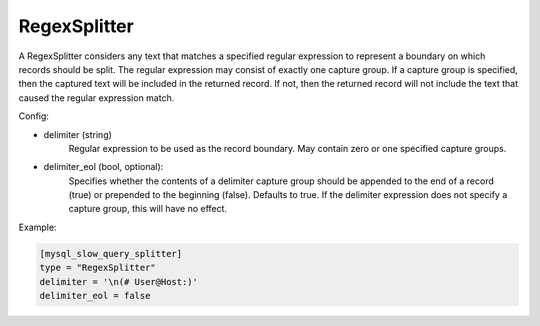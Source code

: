 
RegexSplitter
=============

A RegexSplitter considers any text that matches a specified regular expression
to represent a boundary on which records should be split. The regular
expression may consist of exactly one capture group. If a capture group is
specified, then the captured text will be included in the returned record. If
not, then the returned record will not include the text that caused the
regular expression match.

Config:

- delimiter (string)
	Regular expression to be used as the record boundary. May contain zero or
	one specified capture groups.
- delimiter_eol (bool, optional):
	Specifies whether the contents of a delimiter capture group should be
	appended to the end of a record (true) or prepended to the beginning
	(false). Defaults to true. If the delimiter expression does not specify a
	capture group, this will have no effect.

Example:

.. code-block:: ini

	[mysql_slow_query_splitter]
	type = "RegexSplitter"
	delimiter = '\n(# User@Host:)'
	delimiter_eol = false

